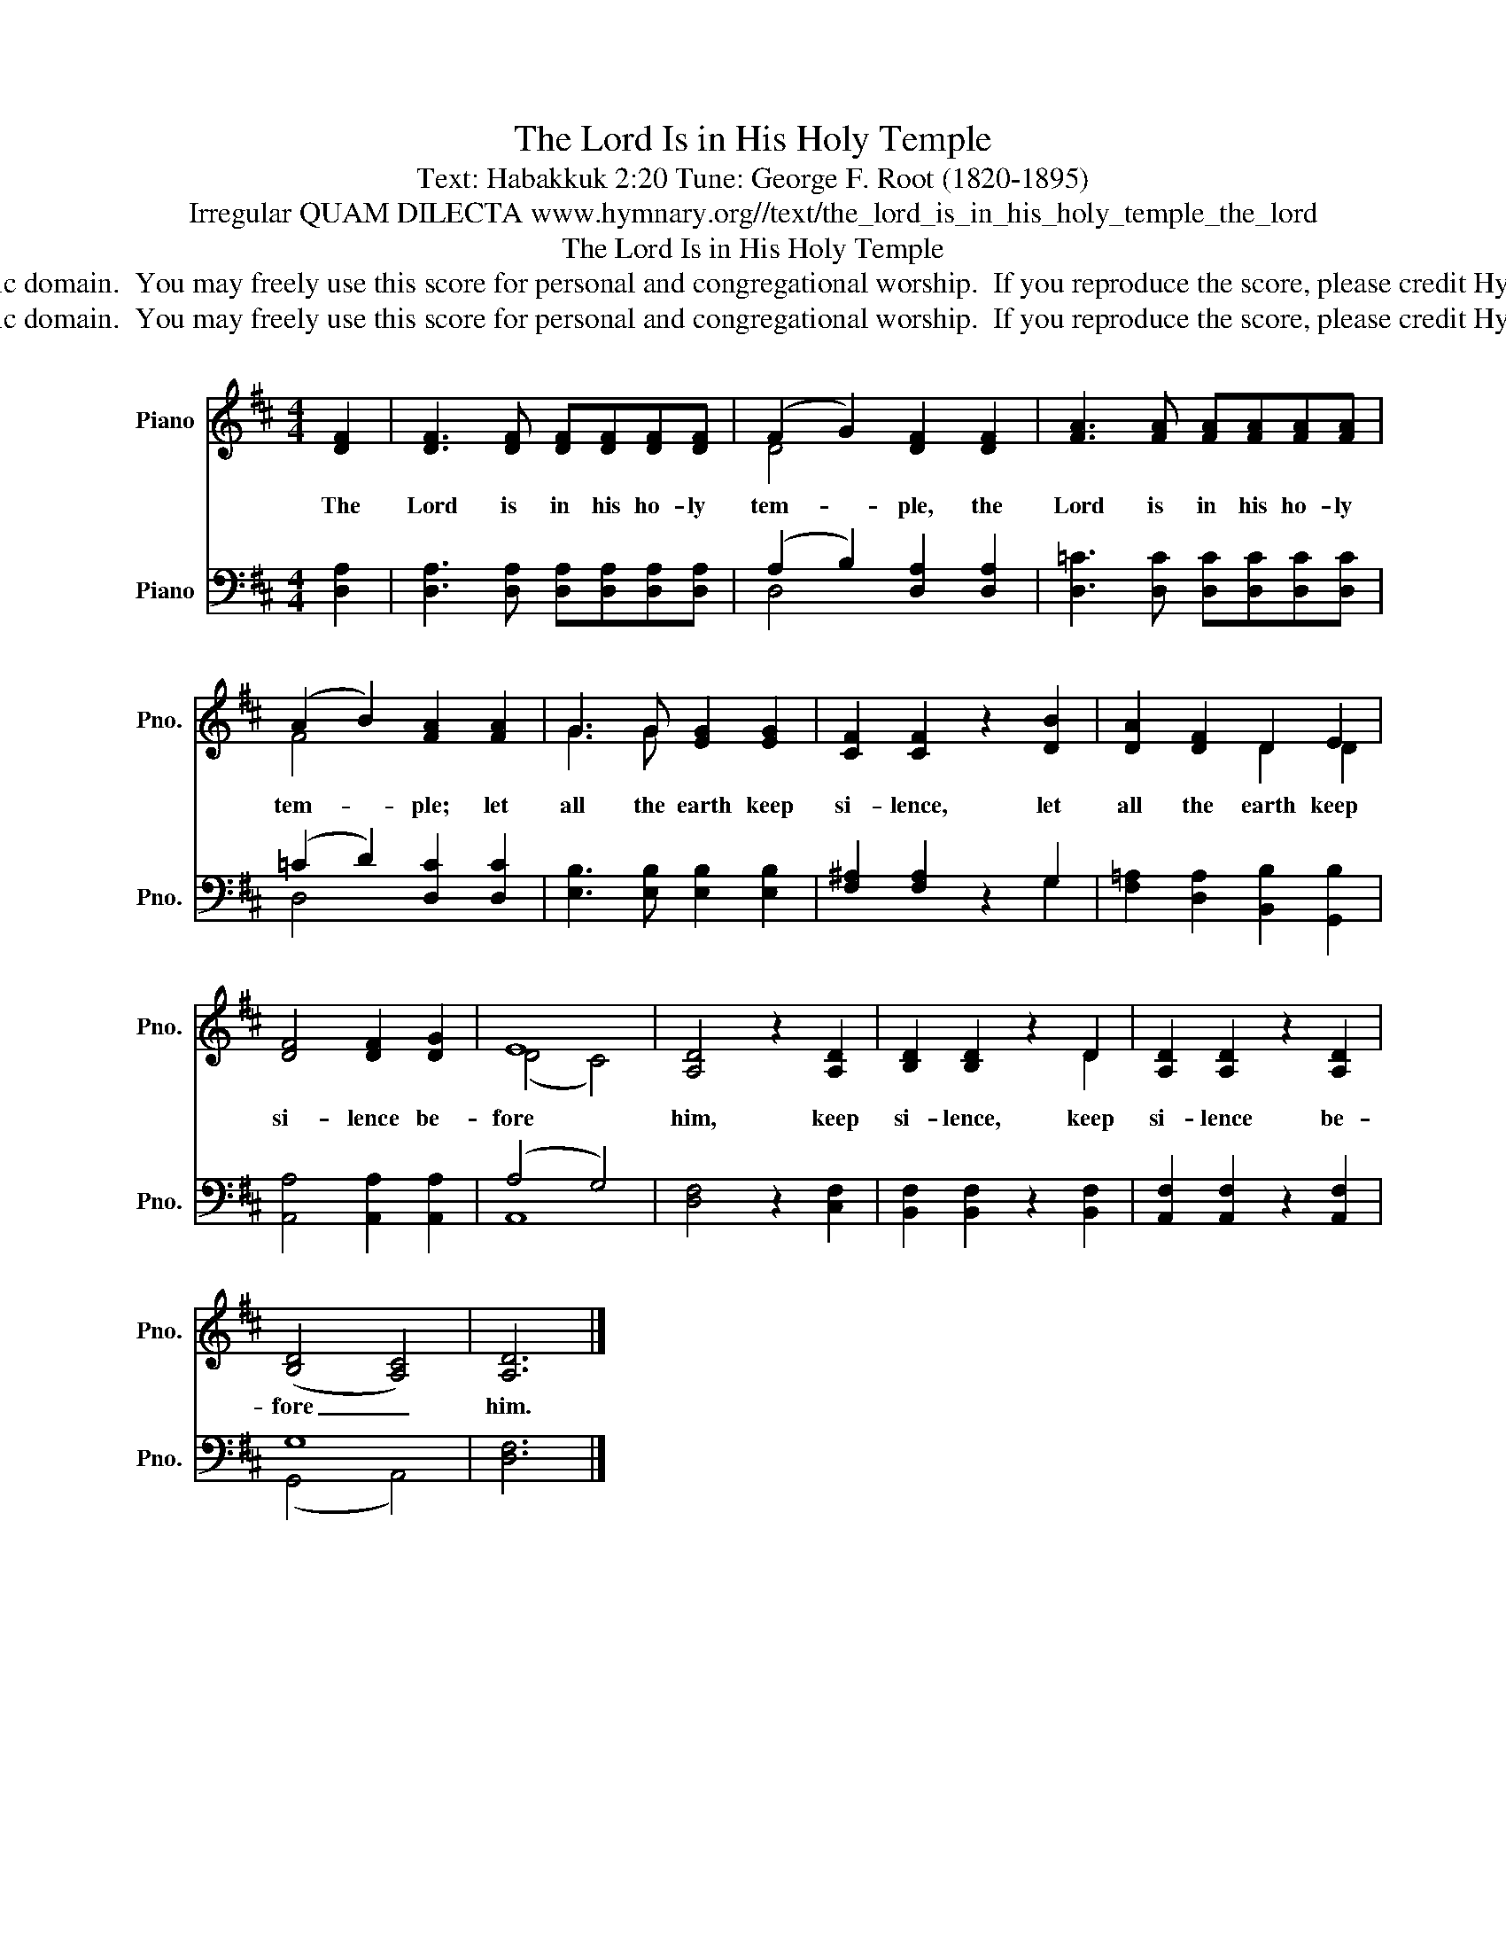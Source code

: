 X:1
T:The Lord Is in His Holy Temple
T:Text: Habakkuk 2:20 Tune: George F. Root (1820-1895)
T:Irregular QUAM DILECTA www.hymnary.org//text/the_lord_is_in_his_holy_temple_the_lord
T:The Lord Is in His Holy Temple
T:This hymn is in the public domain.  You may freely use this score for personal and congregational worship.  If you reproduce the score, please credit Hymnary.org as the source. 
T:This hymn is in the public domain.  You may freely use this score for personal and congregational worship.  If you reproduce the score, please credit Hymnary.org as the source. 
Z:This hymn is in the public domain.  You may freely use this score for personal and congregational worship.  If you reproduce the score, please credit Hymnary.org as the source.
%%score ( 1 2 ) ( 3 4 )
L:1/8
M:4/4
K:D
V:1 treble nm="Piano" snm="Pno."
V:2 treble 
V:3 bass nm="Piano" snm="Pno."
V:4 bass 
V:1
 [DF]2 | [DF]3 [DF] [DF][DF][DF][DF] | (F2 G2) [DF]2 [DF]2 | [FA]3 [FA] [FA][FA][FA][FA] | %4
w: The|Lord is in his ho- ly|tem- * ple, the|Lord is in his ho- ly|
 (A2 B2) [FA]2 [FA]2 | G3 G [EG]2 [EG]2 | [CF]2 [CF]2 z2 [DB]2 | [DA]2 [DF]2 D2 E2 | %8
w: tem- * ple; let|all the earth keep|si- lence, let|all the earth keep|
 [DF]4 [DF]2 [DG]2 | E8 | [A,D]4 z2 [A,D]2 | [B,D]2 [B,D]2 z2 D2 | [A,D]2 [A,D]2 z2 [A,D]2 | %13
w: si- lence be-|fore|him, keep|si- lence, keep|si- lence be-|
 (([B,D]4 [A,C]4)) | [A,D]6 |] %15
w: fore _|him.|
V:2
 x2 | x8 | D4 x4 | x8 | F4 x4 | G3 G x4 | x8 | x4 D2 D2 | x8 | (D4 C4) | x8 | x6 D2 | x8 | x8 | %14
 x6 |] %15
V:3
 [D,A,]2 | [D,A,]3 [D,A,] [D,A,][D,A,][D,A,][D,A,] | (A,2 B,2) [D,A,]2 [D,A,]2 | %3
 [D,=C]3 [D,C] [D,C][D,C][D,C][D,C] | (=C2 D2) [D,C]2 [D,C]2 | [E,B,]3 [E,B,] [E,B,]2 [E,B,]2 | %6
 [F,^A,]2 [F,A,]2 z2 G,2 | [F,=A,]2 [D,A,]2 [B,,B,]2 [G,,B,]2 | [A,,A,]4 [A,,A,]2 [A,,A,]2 | %9
 (A,4 G,4) | [D,F,]4 z2 [C,F,]2 | [B,,F,]2 [B,,F,]2 z2 [B,,F,]2 | [A,,F,]2 [A,,F,]2 z2 [A,,F,]2 | %13
 G,8 | [D,F,]6 |] %15
V:4
 x2 | x8 | D,4 x4 | x8 | D,4 x4 | x8 | x6 G,2 | x8 | x8 | A,,8 | x8 | x8 | x8 | (G,,4 A,,4) | x6 |] %15

